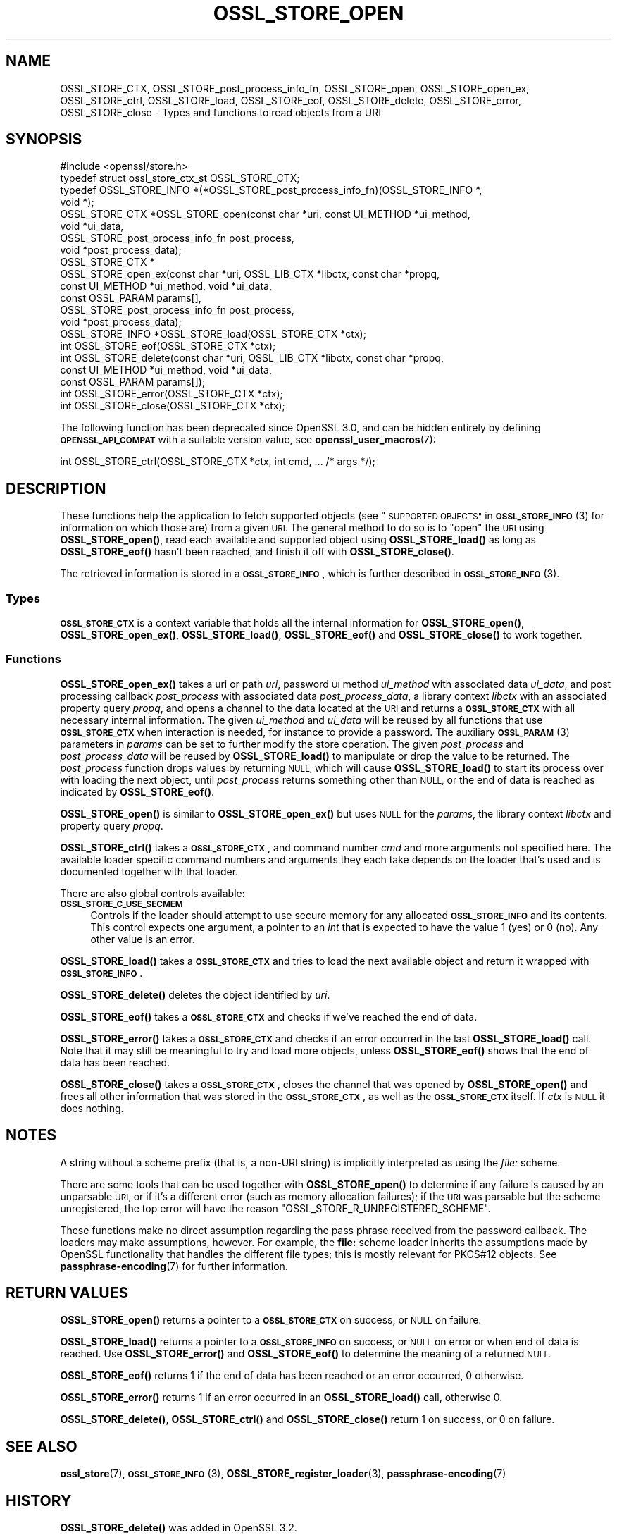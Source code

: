 .\" Automatically generated by Pod::Man 4.11 (Pod::Simple 3.35)
.\"
.\" Standard preamble:
.\" ========================================================================
.de Sp \" Vertical space (when we can't use .PP)
.if t .sp .5v
.if n .sp
..
.de Vb \" Begin verbatim text
.ft CW
.nf
.ne \\$1
..
.de Ve \" End verbatim text
.ft R
.fi
..
.\" Set up some character translations and predefined strings.  \*(-- will
.\" give an unbreakable dash, \*(PI will give pi, \*(L" will give a left
.\" double quote, and \*(R" will give a right double quote.  \*(C+ will
.\" give a nicer C++.  Capital omega is used to do unbreakable dashes and
.\" therefore won't be available.  \*(C` and \*(C' expand to `' in nroff,
.\" nothing in troff, for use with C<>.
.tr \(*W-
.ds C+ C\v'-.1v'\h'-1p'\s-2+\h'-1p'+\s0\v'.1v'\h'-1p'
.ie n \{\
.    ds -- \(*W-
.    ds PI pi
.    if (\n(.H=4u)&(1m=24u) .ds -- \(*W\h'-12u'\(*W\h'-12u'-\" diablo 10 pitch
.    if (\n(.H=4u)&(1m=20u) .ds -- \(*W\h'-12u'\(*W\h'-8u'-\"  diablo 12 pitch
.    ds L" ""
.    ds R" ""
.    ds C` ""
.    ds C' ""
'br\}
.el\{\
.    ds -- \|\(em\|
.    ds PI \(*p
.    ds L" ``
.    ds R" ''
.    ds C`
.    ds C'
'br\}
.\"
.\" Escape single quotes in literal strings from groff's Unicode transform.
.ie \n(.g .ds Aq \(aq
.el       .ds Aq '
.\"
.\" If the F register is >0, we'll generate index entries on stderr for
.\" titles (.TH), headers (.SH), subsections (.SS), items (.Ip), and index
.\" entries marked with X<> in POD.  Of course, you'll have to process the
.\" output yourself in some meaningful fashion.
.\"
.\" Avoid warning from groff about undefined register 'F'.
.de IX
..
.nr rF 0
.if \n(.g .if rF .nr rF 1
.if (\n(rF:(\n(.g==0)) \{\
.    if \nF \{\
.        de IX
.        tm Index:\\$1\t\\n%\t"\\$2"
..
.        if !\nF==2 \{\
.            nr % 0
.            nr F 2
.        \}
.    \}
.\}
.rr rF
.\"
.\" Accent mark definitions (@(#)ms.acc 1.5 88/02/08 SMI; from UCB 4.2).
.\" Fear.  Run.  Save yourself.  No user-serviceable parts.
.    \" fudge factors for nroff and troff
.if n \{\
.    ds #H 0
.    ds #V .8m
.    ds #F .3m
.    ds #[ \f1
.    ds #] \fP
.\}
.if t \{\
.    ds #H ((1u-(\\\\n(.fu%2u))*.13m)
.    ds #V .6m
.    ds #F 0
.    ds #[ \&
.    ds #] \&
.\}
.    \" simple accents for nroff and troff
.if n \{\
.    ds ' \&
.    ds ` \&
.    ds ^ \&
.    ds , \&
.    ds ~ ~
.    ds /
.\}
.if t \{\
.    ds ' \\k:\h'-(\\n(.wu*8/10-\*(#H)'\'\h"|\\n:u"
.    ds ` \\k:\h'-(\\n(.wu*8/10-\*(#H)'\`\h'|\\n:u'
.    ds ^ \\k:\h'-(\\n(.wu*10/11-\*(#H)'^\h'|\\n:u'
.    ds , \\k:\h'-(\\n(.wu*8/10)',\h'|\\n:u'
.    ds ~ \\k:\h'-(\\n(.wu-\*(#H-.1m)'~\h'|\\n:u'
.    ds / \\k:\h'-(\\n(.wu*8/10-\*(#H)'\z\(sl\h'|\\n:u'
.\}
.    \" troff and (daisy-wheel) nroff accents
.ds : \\k:\h'-(\\n(.wu*8/10-\*(#H+.1m+\*(#F)'\v'-\*(#V'\z.\h'.2m+\*(#F'.\h'|\\n:u'\v'\*(#V'
.ds 8 \h'\*(#H'\(*b\h'-\*(#H'
.ds o \\k:\h'-(\\n(.wu+\w'\(de'u-\*(#H)/2u'\v'-.3n'\*(#[\z\(de\v'.3n'\h'|\\n:u'\*(#]
.ds d- \h'\*(#H'\(pd\h'-\w'~'u'\v'-.25m'\f2\(hy\fP\v'.25m'\h'-\*(#H'
.ds D- D\\k:\h'-\w'D'u'\v'-.11m'\z\(hy\v'.11m'\h'|\\n:u'
.ds th \*(#[\v'.3m'\s+1I\s-1\v'-.3m'\h'-(\w'I'u*2/3)'\s-1o\s+1\*(#]
.ds Th \*(#[\s+2I\s-2\h'-\w'I'u*3/5'\v'-.3m'o\v'.3m'\*(#]
.ds ae a\h'-(\w'a'u*4/10)'e
.ds Ae A\h'-(\w'A'u*4/10)'E
.    \" corrections for vroff
.if v .ds ~ \\k:\h'-(\\n(.wu*9/10-\*(#H)'\s-2\u~\d\s+2\h'|\\n:u'
.if v .ds ^ \\k:\h'-(\\n(.wu*10/11-\*(#H)'\v'-.4m'^\v'.4m'\h'|\\n:u'
.    \" for low resolution devices (crt and lpr)
.if \n(.H>23 .if \n(.V>19 \
\{\
.    ds : e
.    ds 8 ss
.    ds o a
.    ds d- d\h'-1'\(ga
.    ds D- D\h'-1'\(hy
.    ds th \o'bp'
.    ds Th \o'LP'
.    ds ae ae
.    ds Ae AE
.\}
.rm #[ #] #H #V #F C
.\" ========================================================================
.\"
.IX Title "OSSL_STORE_OPEN 3ossl"
.TH OSSL_STORE_OPEN 3ossl "2024-06-04" "3.3.1" "OpenSSL"
.\" For nroff, turn off justification.  Always turn off hyphenation; it makes
.\" way too many mistakes in technical documents.
.if n .ad l
.nh
.SH "NAME"
OSSL_STORE_CTX, OSSL_STORE_post_process_info_fn,
OSSL_STORE_open, OSSL_STORE_open_ex,
OSSL_STORE_ctrl, OSSL_STORE_load, OSSL_STORE_eof, OSSL_STORE_delete,
OSSL_STORE_error, OSSL_STORE_close
\&\- Types and functions to read objects from a URI
.SH "SYNOPSIS"
.IX Header "SYNOPSIS"
.Vb 1
\& #include <openssl/store.h>
\&
\& typedef struct ossl_store_ctx_st OSSL_STORE_CTX;
\&
\& typedef OSSL_STORE_INFO *(*OSSL_STORE_post_process_info_fn)(OSSL_STORE_INFO *,
\&                                                             void *);
\&
\& OSSL_STORE_CTX *OSSL_STORE_open(const char *uri, const UI_METHOD *ui_method,
\&                                 void *ui_data,
\&                                 OSSL_STORE_post_process_info_fn post_process,
\&                                 void *post_process_data);
\& OSSL_STORE_CTX *
\& OSSL_STORE_open_ex(const char *uri, OSSL_LIB_CTX *libctx, const char *propq,
\&                    const UI_METHOD *ui_method, void *ui_data,
\&                    const OSSL_PARAM params[],
\&                    OSSL_STORE_post_process_info_fn post_process,
\&                    void *post_process_data);
\&
\& OSSL_STORE_INFO *OSSL_STORE_load(OSSL_STORE_CTX *ctx);
\& int OSSL_STORE_eof(OSSL_STORE_CTX *ctx);
\& int OSSL_STORE_delete(const char *uri, OSSL_LIB_CTX *libctx, const char *propq,
\&                       const UI_METHOD *ui_method, void *ui_data,
\&                       const OSSL_PARAM params[]);
\& int OSSL_STORE_error(OSSL_STORE_CTX *ctx);
\& int OSSL_STORE_close(OSSL_STORE_CTX *ctx);
.Ve
.PP
The following function has been deprecated since OpenSSL 3.0, and can be
hidden entirely by defining \fB\s-1OPENSSL_API_COMPAT\s0\fR with a suitable version value,
see \fBopenssl_user_macros\fR\|(7):
.PP
.Vb 1
\& int OSSL_STORE_ctrl(OSSL_STORE_CTX *ctx, int cmd, ... /* args */);
.Ve
.SH "DESCRIPTION"
.IX Header "DESCRIPTION"
These functions help the application to fetch supported objects (see
\&\*(L"\s-1SUPPORTED OBJECTS\*(R"\s0 in \s-1\fBOSSL_STORE_INFO\s0\fR\|(3) for information on which those are)
from a given \s-1URI.\s0
The general method to do so is to \*(L"open\*(R" the \s-1URI\s0 using \fBOSSL_STORE_open()\fR,
read each available and supported object using \fBOSSL_STORE_load()\fR as long as
\&\fBOSSL_STORE_eof()\fR hasn't been reached, and finish it off with \fBOSSL_STORE_close()\fR.
.PP
The retrieved information is stored in a \fB\s-1OSSL_STORE_INFO\s0\fR, which is further
described in \s-1\fBOSSL_STORE_INFO\s0\fR\|(3).
.SS "Types"
.IX Subsection "Types"
\&\fB\s-1OSSL_STORE_CTX\s0\fR is a context variable that holds all the internal
information for \fBOSSL_STORE_open()\fR, \fBOSSL_STORE_open_ex()\fR,
\&\fBOSSL_STORE_load()\fR, \fBOSSL_STORE_eof()\fR and \fBOSSL_STORE_close()\fR to work
together.
.SS "Functions"
.IX Subsection "Functions"
\&\fBOSSL_STORE_open_ex()\fR takes a uri or path \fIuri\fR, password \s-1UI\s0 method
\&\fIui_method\fR with associated data \fIui_data\fR, and post processing
callback \fIpost_process\fR with associated data \fIpost_process_data\fR,
a library context \fIlibctx\fR with an associated property query \fIpropq\fR,
and opens a channel to the data located at the \s-1URI\s0 and returns a
\&\fB\s-1OSSL_STORE_CTX\s0\fR with all necessary internal information.
The given \fIui_method\fR and \fIui_data\fR will be reused by all
functions that use \fB\s-1OSSL_STORE_CTX\s0\fR when interaction is needed,
for instance to provide a password.
The auxiliary \s-1\fBOSSL_PARAM\s0\fR\|(3) parameters in \fIparams\fR can be set to further
modify the store operation.
The given \fIpost_process\fR and \fIpost_process_data\fR will be reused by
\&\fBOSSL_STORE_load()\fR to manipulate or drop the value to be returned.
The \fIpost_process\fR function drops values by returning \s-1NULL,\s0 which
will cause \fBOSSL_STORE_load()\fR to start its process over with loading
the next object, until \fIpost_process\fR returns something other than
\&\s-1NULL,\s0 or the end of data is reached as indicated by \fBOSSL_STORE_eof()\fR.
.PP
\&\fBOSSL_STORE_open()\fR is similar to \fBOSSL_STORE_open_ex()\fR but uses \s-1NULL\s0 for
the \fIparams\fR, the library context \fIlibctx\fR and property query \fIpropq\fR.
.PP
\&\fBOSSL_STORE_ctrl()\fR takes a \fB\s-1OSSL_STORE_CTX\s0\fR, and command number \fIcmd\fR and
more arguments not specified here.
The available loader specific command numbers and arguments they each
take depends on the loader that's used and is documented together with
that loader.
.PP
There are also global controls available:
.IP "\fB\s-1OSSL_STORE_C_USE_SECMEM\s0\fR" 4
.IX Item "OSSL_STORE_C_USE_SECMEM"
Controls if the loader should attempt to use secure memory for any
allocated \fB\s-1OSSL_STORE_INFO\s0\fR and its contents.
This control expects one argument, a pointer to an \fIint\fR that is expected to
have the value 1 (yes) or 0 (no).
Any other value is an error.
.PP
\&\fBOSSL_STORE_load()\fR takes a \fB\s-1OSSL_STORE_CTX\s0\fR and tries to load the next
available object and return it wrapped with \fB\s-1OSSL_STORE_INFO\s0\fR.
.PP
\&\fBOSSL_STORE_delete()\fR deletes the object identified by \fIuri\fR.
.PP
\&\fBOSSL_STORE_eof()\fR takes a \fB\s-1OSSL_STORE_CTX\s0\fR and checks if we've reached the end
of data.
.PP
\&\fBOSSL_STORE_error()\fR takes a \fB\s-1OSSL_STORE_CTX\s0\fR and checks if an error occurred in
the last \fBOSSL_STORE_load()\fR call.
Note that it may still be meaningful to try and load more objects, unless
\&\fBOSSL_STORE_eof()\fR shows that the end of data has been reached.
.PP
\&\fBOSSL_STORE_close()\fR takes a \fB\s-1OSSL_STORE_CTX\s0\fR, closes the channel that was opened
by \fBOSSL_STORE_open()\fR and frees all other information that was stored in the
\&\fB\s-1OSSL_STORE_CTX\s0\fR, as well as the \fB\s-1OSSL_STORE_CTX\s0\fR itself.
If \fIctx\fR is \s-1NULL\s0 it does nothing.
.SH "NOTES"
.IX Header "NOTES"
A string without a scheme prefix (that is, a non-URI string) is
implicitly interpreted as using the \fIfile:\fR scheme.
.PP
There are some tools that can be used together with
\&\fBOSSL_STORE_open()\fR to determine if any failure is caused by an unparsable
\&\s-1URI,\s0 or if it's a different error (such as memory allocation
failures); if the \s-1URI\s0 was parsable but the scheme unregistered, the
top error will have the reason \f(CW\*(C`OSSL_STORE_R_UNREGISTERED_SCHEME\*(C'\fR.
.PP
These functions make no direct assumption regarding the pass phrase received
from the password callback.
The loaders may make assumptions, however.
For example, the \fBfile:\fR scheme loader inherits the assumptions made by
OpenSSL functionality that handles the different file types; this is mostly
relevant for PKCS#12 objects.
See \fBpassphrase\-encoding\fR\|(7) for further information.
.SH "RETURN VALUES"
.IX Header "RETURN VALUES"
\&\fBOSSL_STORE_open()\fR returns a pointer to a \fB\s-1OSSL_STORE_CTX\s0\fR on success, or
\&\s-1NULL\s0 on failure.
.PP
\&\fBOSSL_STORE_load()\fR returns a pointer to a \fB\s-1OSSL_STORE_INFO\s0\fR on success, or \s-1NULL\s0
on error or when end of data is reached.
Use \fBOSSL_STORE_error()\fR and \fBOSSL_STORE_eof()\fR to determine the meaning of a
returned \s-1NULL.\s0
.PP
\&\fBOSSL_STORE_eof()\fR returns 1 if the end of data has been reached
or an error occurred, 0 otherwise.
.PP
\&\fBOSSL_STORE_error()\fR returns 1 if an error occurred in an \fBOSSL_STORE_load()\fR call,
otherwise 0.
.PP
\&\fBOSSL_STORE_delete()\fR, \fBOSSL_STORE_ctrl()\fR and \fBOSSL_STORE_close()\fR return 1 on
success, or 0 on failure.
.SH "SEE ALSO"
.IX Header "SEE ALSO"
\&\fBossl_store\fR\|(7), \s-1\fBOSSL_STORE_INFO\s0\fR\|(3), \fBOSSL_STORE_register_loader\fR\|(3),
\&\fBpassphrase\-encoding\fR\|(7)
.SH "HISTORY"
.IX Header "HISTORY"
\&\fBOSSL_STORE_delete()\fR was added in OpenSSL 3.2.
.PP
\&\fBOSSL_STORE_open_ex()\fR was added in OpenSSL 3.0.
.PP
\&\fB\s-1OSSL_STORE_CTX\s0\fR, \fBOSSL_STORE_post_process_info_fn()\fR, \fBOSSL_STORE_open()\fR,
\&\fBOSSL_STORE_ctrl()\fR, \fBOSSL_STORE_load()\fR, \fBOSSL_STORE_eof()\fR and \fBOSSL_STORE_close()\fR
were added in OpenSSL 1.1.1.
.PP
Handling of \s-1NULL\s0 \fIctx\fR argument for \fBOSSL_STORE_close()\fR
was introduced in OpenSSL 1.1.1h.
.PP
\&\fBOSSL_STORE_ctrl()\fR and \fBOSSL_STORE_vctrl()\fR were deprecated in OpenSSL 3.0.
.SH "COPYRIGHT"
.IX Header "COPYRIGHT"
Copyright 2016\-2023 The OpenSSL Project Authors. All Rights Reserved.
.PP
Licensed under the Apache License 2.0 (the \*(L"License\*(R").  You may not use
this file except in compliance with the License.  You can obtain a copy
in the file \s-1LICENSE\s0 in the source distribution or at
<https://www.openssl.org/source/license.html>.
